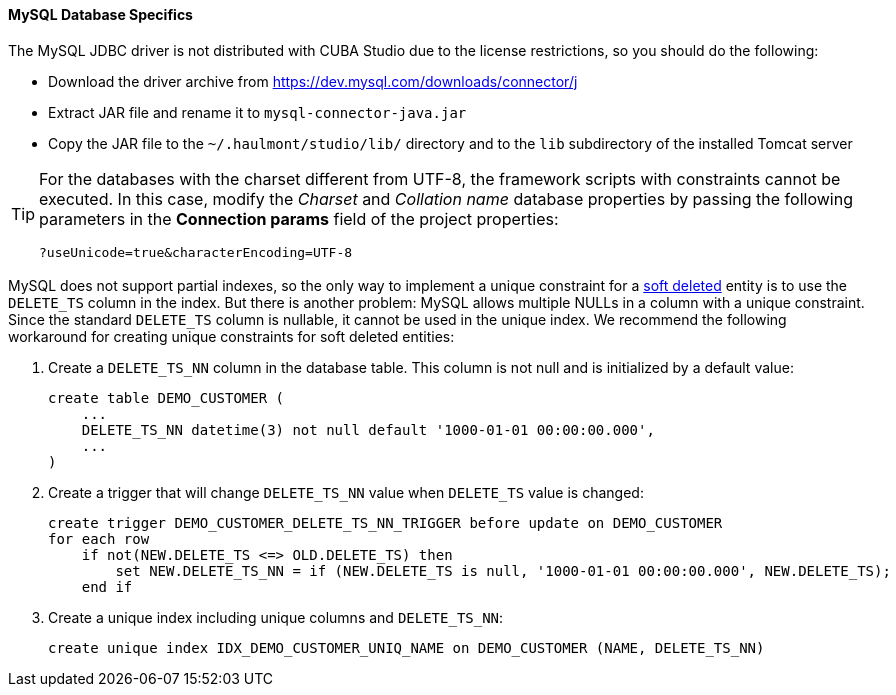 :sourcesdir: ../../../../source

[[db_mysql_features]]
==== MySQL Database Specifics

The MySQL JDBC driver is not distributed with CUBA Studio due to the license restrictions, so you should do the following:

* Download the driver archive from https://dev.mysql.com/downloads/connector/j

* Extract JAR file and rename it to `mysql-connector-java.jar`

// TODO update path and Studio flow
* Copy the JAR file to the `~/.haulmont/studio/lib/` directory and to the `lib` subdirectory of the installed Tomcat server

[TIP]
====
For the databases with the charset different from UTF-8, the framework scripts with constraints cannot be executed. In this case, modify the _Charset_ and _Collation name_ database properties by passing the following parameters in the *Connection params* field of the project properties:

[source, plain]
----
?useUnicode=true&characterEncoding=UTF-8
----
====

MySQL does not support partial indexes, so the only way to implement a unique constraint for a <<soft_deletion,soft deleted>> entity is to use the `DELETE_TS` column in the index. But there is another problem: MySQL allows multiple NULLs in a column with a unique constraint. Since the standard `DELETE_TS` column is nullable, it cannot be used in the unique index. We recommend the following workaround for creating unique constraints for soft deleted entities:

. Create a `DELETE_TS_NN` column in the database table. This column is not null and is initialized by a default value:
+
[source, sql]
----
create table DEMO_CUSTOMER (
    ...
    DELETE_TS_NN datetime(3) not null default '1000-01-01 00:00:00.000',
    ...
)
----

. Create a trigger that will change `DELETE_TS_NN` value when `DELETE_TS` value is changed:
+
[source, sql]
----
create trigger DEMO_CUSTOMER_DELETE_TS_NN_TRIGGER before update on DEMO_CUSTOMER
for each row
    if not(NEW.DELETE_TS <=> OLD.DELETE_TS) then
        set NEW.DELETE_TS_NN = if (NEW.DELETE_TS is null, '1000-01-01 00:00:00.000', NEW.DELETE_TS);
    end if
----

. Create a unique index including unique columns and `DELETE_TS_NN`:
+
[source, sql]
----
create unique index IDX_DEMO_CUSTOMER_UNIQ_NAME on DEMO_CUSTOMER (NAME, DELETE_TS_NN)
----

